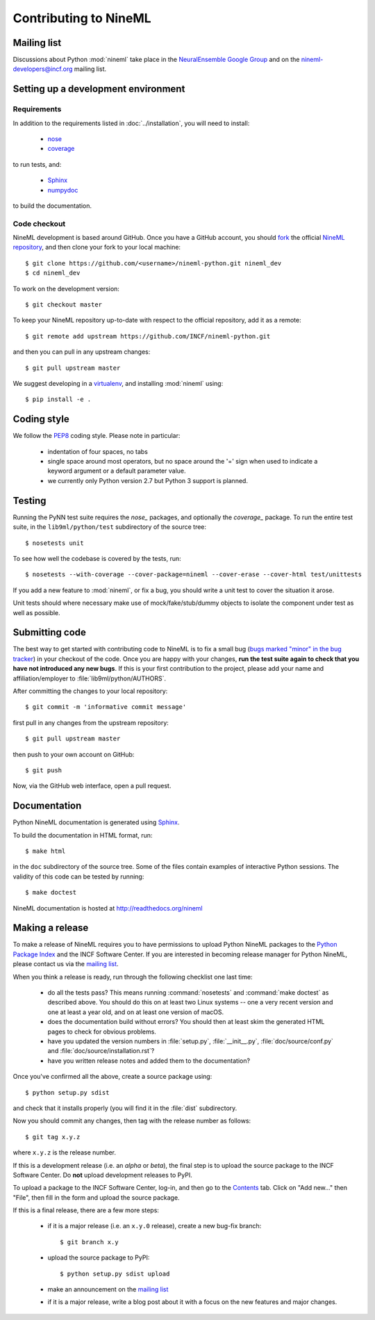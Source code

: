 ======================
Contributing to NineML
======================

Mailing list
============

Discussions about Python :mod:`nineml` take place in the
`NeuralEnsemble Google Group`_ and on the nineml-developers@incf.org mailing
list.


Setting up a development environment
====================================

Requirements
------------

In addition to the requirements listed in :doc:`../installation`, you will need
to install:

    * nose_
    * coverage_

to run tests, and:

    * Sphinx_
    * numpydoc_

to build the documentation.

Code checkout
-------------

NineML development is based around GitHub. Once you have a GitHub account, you
should fork_ the official `NineML repository`_, and then clone your fork to
your local machine::

    $ git clone https://github.com/<username>/nineml-python.git nineml_dev
    $ cd nineml_dev

To work on the development version::

    $ git checkout master

.. To work on the latest stable release (for bug-fixes)::

..    $ git checkout --track origin/0.7

To keep your NineML repository up-to-date with respect to the official
repository, add it as a remote::

    $ git remote add upstream https://github.com/INCF/nineml-python.git

and then you can pull in any upstream changes::

    $ git pull upstream master


We suggest developing in a virtualenv_, and installing :mod:`nineml` using::

    $ pip install -e .


Coding style
============

We follow the PEP8_ coding style. Please note in particular:

    - indentation of four spaces, no tabs
    - single space around most operators, but no space around the '=' sign when
      used to indicate a keyword argument or a default parameter value.
    - we currently only Python version 2.7 but Python 3 support is planned.


Testing
=======

Running the PyNN test suite requires the *nose_* packages, and
optionally the *coverage_* package. To run the entire test suite, in the
``lib9ml/python/test`` subdirectory of the source tree::

    $ nosetests unit

To see how well the codebase is covered by the tests, run::

    $ nosetests --with-coverage --cover-package=nineml --cover-erase --cover-html test/unittests

If you add a new feature to :mod:`nineml`, or fix a bug, you should write a
unit test to cover the situation it arose.

Unit tests should where necessary make use of mock/fake/stub/dummy objects to
isolate the component under test as well as possible.


Submitting code
===============

The best way to get started with contributing code to NineML is to fix a small
bug (`bugs marked "minor" in the bug tracker`_) in your checkout of
the code. Once you are happy with your changes, **run the test suite again to
check that you have not introduced any new bugs**. If this is your first
contribution to the project, please add your name and affiliation/employer to
:file:`lib9ml/python/AUTHORS`.

After committing the changes to your local repository::

    $ git commit -m 'informative commit message'

first pull in any changes from the upstream repository::

    $ git pull upstream master

then push to your own account on GitHub::

    $ git push

Now, via the GitHub web interface, open a pull request.


Documentation
=============

Python NineML documentation is generated using Sphinx_.

To build the documentation in HTML format, run::

    $ make html

in the ``doc`` subdirectory of the source tree. Some of the files contain
examples of interactive Python sessions. The validity of this code can be
tested by running::

    $ make doctest

NineML documentation is hosted at http://readthedocs.org/nineml


Making a release
================

To make a release of NineML requires you to have permissions to upload Python
NineML packages to the `Python Package Index`_ and the INCF Software Center.
If you are interested in becoming release manager for Python NineML, please
contact us via the `mailing list`_.

When you think a release is ready, run through the following checklist one
last time:

    * do all the tests pass? This means running :command:`nosetests` and
      :command:`make doctest` as described above. You should do this on at
      least two Linux systems -- one a very recent version and one at least a
      year old, and on at least one version of macOS.
    * does the documentation build without errors? You should then at least
      skim the generated HTML pages to check for obvious problems.
    * have you updated the version numbers in :file:`setup.py`,
      :file:`__init__.py`, :file:`doc/source/conf.py` and
      :file:`doc/source/installation.rst`?
    * have you written release notes and added them to the documentation?

Once you've confirmed all the above, create a source package using::

    $ python setup.py sdist

and check that it installs properly (you will find it in the :file:`dist`
subdirectory.

Now you should commit any changes, then tag with the release number as follows::

    $ git tag x.y.z

where ``x.y.z`` is the release number.

If this is a development release (i.e. an *alpha* or *beta*), the final step is
to upload the source package to the INCF Software Center.
Do **not** upload development releases to PyPI.

To upload a package to the INCF Software Center, log-in, and then go to the
Contents_ tab. Click on "Add new..." then "File", then fill in the form and
upload the source package.

If this is a final release, there are a few more steps:

    * if it is a major release (i.e. an ``x.y.0`` release), create a new
      bug-fix branch::

        $ git branch x.y

    * upload the source package to PyPI::

        $ python setup.py sdist upload

    * make an announcement on the `mailing list`_

    * if it is a major release, write a blog post about it with a focus on the
      new features and major changes.


.. _Sphinx: http://sphinx-doc.org/
.. _numpydoc: https://pypi.python.org/pypi/numpydoc
.. _PEP8: http://www.python.org/dev/peps/pep-0008/
.. _nose: https://nose.readthedocs.org/
.. _mock: http://www.voidspace.org.uk/python/mock/
.. _coverage: http://nedbatchelder.com/code/coverage/
.. _`Python Package Index`: http://pypi.python.org/
.. _`mailing list`: http://groups.google.com/group/neuralensemble
.. _`NeuralEnsemble Google Group`: http://groups.google.com/group/neuralensemble
.. _virtualenv: http://www.virtualenv.org/
.. _`bugs marked "minor" in the bug tracker`: https://github.com/INCF/nineml/issues?labels=minor&state=open
.. _`issue tracker`: https://github.com/INCF/nineml/issues/
.. _fork: https://github.com/INCF/nineml/fork
.. _`NineML repository`: https://github.com/INCF/nineml/
.. _contents: http://software.incf.org/software/nineml/nineml/folder_contents